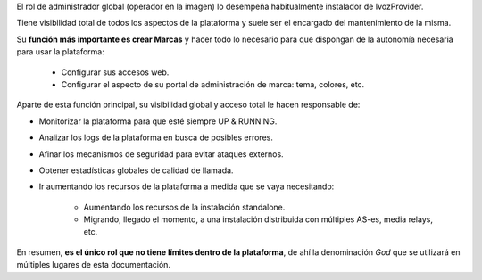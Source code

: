 El rol de administrador global (operador en la imagen) lo desempeña habitualmente instalador de IvozProvider.

Tiene visibilidad total de todos los aspectos de la plataforma y suele ser el encargado del mantenimiento de la misma.

Su **función más importante es crear Marcas** y hacer todo lo necesario para que dispongan de la autonomía necesaria para usar la plataforma:

    - Configurar sus accesos web.

    - Configurar el aspecto de su portal de administración de marca: tema, colores, etc.

Aparte de esta función principal, su visibilidad global y acceso total le hacen responsable de:

- Monitorizar la plataforma para que esté siempre UP & RUNNING.

- Analizar los logs de la plataforma en busca de posibles errores.

- Afinar los mecanismos de seguridad para evitar ataques externos.

- Obtener estadísticas globales de calidad de llamada.

- Ir aumentando los recursos de la plataforma a medida que se vaya necesitando:

    - Aumentando los recursos de la instalación standalone.

    - Migrando, llegado el momento, a una instalación distribuida con múltiples AS-es, media relays, etc.


En resumen, **es el único rol que no tiene límites dentro de la plataforma**, de ahí la denominación *God* que se utilizará en múltiples lugares de esta documentación.

